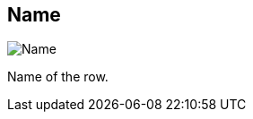 [#inspector-row-name]
== Name

image::generated/screenshots/elements/inspector/row/name.png[Name]

Name of the row.

